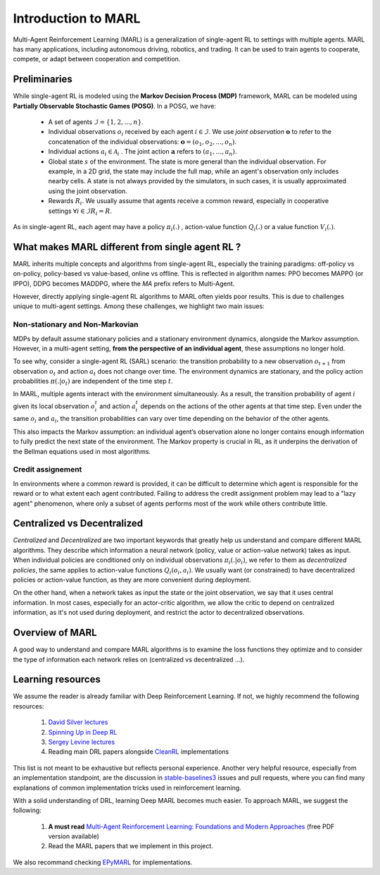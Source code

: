 Introduction to MARL
====================

Multi-Agent Reinforcement Learning (MARL) is a generalization of single-agent RL to settings with multiple agents. MARL has many applications, including autonomous driving, robotics, and trading. It can be used to train agents to cooperate, compete, or adapt between cooperation and competition. 

Preliminaries
-------------

While single-agent RL is modeled using the **Markov Decision Process (MDP)** framework, MARL can be modeled using **Partially Observable Stochastic Games (POSG)**. In a POSG, we have:


    - A set of agents :math:`\mathcal{I} = \{1, 2, ..., n\}`.
    - Individual observations  :math:`o_i` received by each agent :math:`i \in \mathcal{I}`. We use *joint observation* :math:`\mathbf{o}` to refer to the concatenation of the individual observations: :math:`\mathbf{o} = (o_1, o_2, ..., o_n)`.
    - Individual actions :math:`a_i \in \mathcal{A}_i` . The joint action :math:`\mathbf{a}` refers to :math:`(a_1, \dots ,a_n)`.
    - Global state :math:`s` of the environment. The state is more general than the individual observation. For example, in a 2D grid, the state may include the full map, while an agent's observation only includes nearby cells. A state is not always provided by the simulators, in such cases, it is usually approximated using the joint observation.
    - Rewards :math:`R_i`. We usually assume that agents receive a common reward, especially in cooperative settings  :math:`\forall i \in \mathcal{I} R_i= R`.


As in single-agent RL, each agent may have a policy :math:`\pi_i(.)` , action-value function :math:`Q_i(.)` or a value function :math:`V_i(.)`.


What makes MARL different from single agent RL ?
------------------------------------------------
MARL inherits multiple concepts and algorithms from single-agent RL, especially the training paradigms: off-policy vs on-policy, policy-based vs value-based, online vs offline. This is reflected in algorithm names: PPO becomes MAPPO (or IPPO), DDPG becomes MADDPG, where the `MA` prefix refers to Multi-Agent.  

However, directly applying single-agent RL algorithms to MARL often yields poor results. This is due to challenges unique to multi-agent settings. Among these challenges, we highlight two main issues:

Non-stationary and Non-Markovian
^^^^^^^^^^^^^^^^^^^^^^^^^^^^^^^^^^

MDPs by default assume stationary policies and a stationary environment dynamics, alongside the Markov assumption. However, in a multi-agent setting, **from the perspective of an individual agent**, these assumptions no longer hold.  

To see why, consider a single-agent RL (SARL) scenario: the transition probability to a new observation :math:`o_{t+1}` from observation :math:`o_t` and action :math:`a_t` does not change over time. The environment dynamics are stationary, and the policy action probabilities :math:`\pi(. | o_t)` are independent of the time step :math:`t`.  

In MARL, multiple agents interact with the environment simultaneously. As a result, the transition probability of agent :math:`i` given its local observation :math:`o^t_i` and action :math:`a^t_i` depends on the actions of the other agents at that time step. Even under the same :math:`o_i` and :math:`a_i`, the transition probabilities can vary over time depending on the behavior of the other agents.  

This also impacts the Markov assumption: an individual agent’s observation alone no longer contains enough information to fully predict the next state of the environment. The Markov property is crucial in RL, as it underpins the derivation of the Bellman equations used in most algorithms.


Credit assignement
^^^^^^^^^^^^^^^^^^
In environments where a common reward is provided, it can be difficult to determine which agent is responsible for the reward or to what extent each agent contributed. Failing to address the credit assignment problem may lead to a "lazy agent" phenomenon, where only a subset of agents performs most of the work while others contribute little.


Centralized vs Decentralized
----------------------------

*Centralized* and *Decentralized* are two important keywords that greatly help us understand and compare different MARL algorithms. They describe which information a neural network (policy, value or action-value network) takes as input. When individual policies are conditioned only on individual observations :math:`\pi_i(. |o_i)`, we refer to them as *decentralized policies*, the same applies to action-value functions :math:`Q_i(o_i,a_i)`. We usually want (or constrained) to have decentralized policies or action-value function, as they are more convenient during deployment. 

On the other hand, when a network takes as input the state or the joint observation, we say that it uses central information. In most cases, especially for an actor-critic algorithm, we allow the critic to depend on centralized information, as it's not used during deployment, and restrict the actor to decentralized observations.




Overview of MARL
----------------

A good way to understand and compare MARL algorithms is to examine the loss functions they optimize and to consider the type of information each network relies on (centralized vs decentralized ...).



.. image:: _static/marl-overview.png
   :alt: Architecture diagram
   :width: 800px
   :align: center


Learning resources
------------------

We assume the reader is already familiar with Deep Reinforcement Learning. If not, we highly recommend the following resources:

    1.  `David Silver lectures <https://www.youtube.com/playlist?list=PLqYmG7hTraZDM-OYHWgPebj2MfCFzFObQ>`_ 

    2.  `Spinning Up in Deep RL <https://spinningup.openai.com/en/latest/>`_

    3. `Sergey Levine lectures <https://www.youtube.com/playlist?list=PL_iWQOsE6TfXxKgI1GgyV1B_Xa0DxE5eH>`_

    4. Reading main DRL papers alongside `CleanRL <https://github.com/vwxyzjn/cleanrl>`_ implementations


This list is not meant to be exhaustive but reflects personal experience. Another very helpful resource, especially from an implementation standpoint, are the discussion in `stable-baselines3 <https://github.com/DLR-RM/stable-baselines3>`_ issues and pull requests, where you can find many explanations of common implementation tricks used in reinforcement learning.


With a solid understanding of DRL, learning Deep MARL becomes much easier. To approach MARL, we suggest the following:

    1. **A must read**  `Multi-Agent Reinforcement Learning: Foundations and Modern Approaches <https://www.marl-book.com/>`_ (free PDF version available)

    2. Read the MARL papers that we implement in this project.

We also recommand checking `EPyMARL <https://github.com/uoe-agents/epymarl>`_ for implementations. 
     
     
